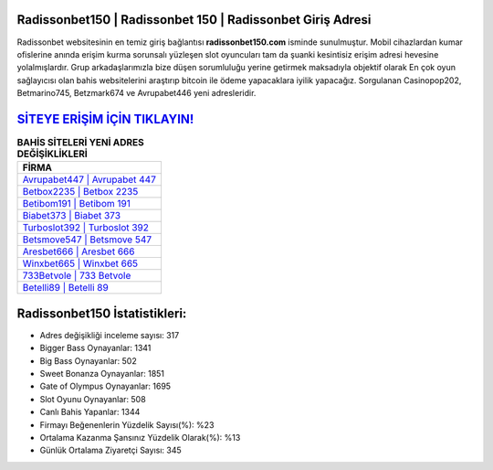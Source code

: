 ﻿Radissonbet150 | Radissonbet 150 | Radissonbet Giriş Adresi
===================================

.. image:: images/radissonbet-giris.jpg
   :width: 600
   
Radissonbet websitesinin en temiz giriş bağlantısı **radissonbet150.com** isminde sunulmuştur. Mobil cihazlardan kumar ofislerine anında erişim kurma sorunsalı yüzleşen slot oyuncuları tam da şuanki kesintisiz erişim adresi hevesine yolalmışlardır. Grup arkadaşlarımızla bize düşen sorumluluğu yerine getirmek maksadıyla objektif olarak En çok oyun sağlayıcısı olan bahis websitelerini araştırıp bitcoin ile ödeme yapacaklara iyilik yapacağız. Sorgulanan Casinopop202, Betmarino745, Betzmark674 ve Avrupabet446 yeni adresleridir.

`SİTEYE ERİŞİM İÇİN TIKLAYIN! <https://cutt.ly/QwVVg2Vk>`_
==============

.. list-table:: **BAHİS SİTELERİ YENİ ADRES DEĞİŞİKLİKLERİ**
   :widths: 100
   :header-rows: 1

   * - FİRMA
   * - `Avrupabet447 | Avrupabet 447 <avrupabet447-avrupabet-447-avrupabet-giris-adresi.html>`_
   * - `Betbox2235 | Betbox 2235 <betbox2235-betbox-2235-betbox-giris-adresi.html>`_
   * - `Betibom191 | Betibom 191 <betibom191-betibom-191-betibom-giris-adresi.html>`_	 
   * - `Biabet373 | Biabet 373 <biabet373-biabet-373-biabet-giris-adresi.html>`_	 
   * - `Turboslot392 | Turboslot 392 <turboslot392-turboslot-392-turboslot-giris-adresi.html>`_ 
   * - `Betsmove547 | Betsmove 547 <betsmove547-betsmove-547-betsmove-giris-adresi.html>`_
   * - `Aresbet666 | Aresbet 666 <aresbet666-aresbet-666-aresbet-giris-adresi.html>`_	 
   * - `Winxbet665 | Winxbet 665 <winxbet665-winxbet-665-winxbet-giris-adresi.html>`_
   * - `733Betvole | 733 Betvole <733betvole-733-betvole-betvole-giris-adresi.html>`_
   * - `Betelli89 | Betelli 89 <betelli89-betelli-89-betelli-giris-adresi.html>`_
	 
Radissonbet150 İstatistikleri:
===================================	 
* Adres değişikliği inceleme sayısı: 317
* Bigger Bass Oynayanlar: 1341
* Big Bass Oynayanlar: 502
* Sweet Bonanza Oynayanlar: 1851
* Gate of Olympus Oynayanlar: 1695
* Slot Oyunu Oynayanlar: 508
* Canlı Bahis Yapanlar: 1344
* Firmayı Beğenenlerin Yüzdelik Sayısı(%): %23
* Ortalama Kazanma Şansınız Yüzdelik Olarak(%): %13
* Günlük Ortalama Ziyaretçi Sayısı: 345

